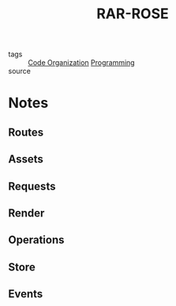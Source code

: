 #+TITLE: RAR-ROSE
#+ROAM_ALIAS:
#+TAGS: programming, writing

- tags   :: [[file:20200225142640_code_organization.org][Code Organization]] [[file:20200225142822_programming.org][Programming]]
- source ::

* Notes
** Routes
** Assets
** Requests
** Render
** Operations
** Store
** Events

